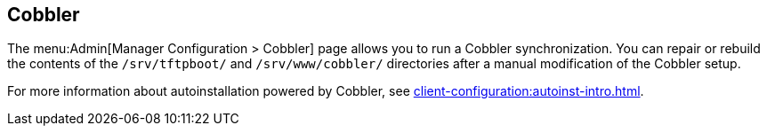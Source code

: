 [[ref-admin-cobbler]]
== Cobbler

The menu:Admin[Manager Configuration > Cobbler] page allows you to run a Cobbler synchronization.
You can repair or rebuild the contents of the [path]``/srv/tftpboot/`` and [path]``/srv/www/cobbler/`` directories after a manual modification of the Cobbler setup.

For more information about autoinstallation powered by Cobbler, see xref:client-configuration:autoinst-intro.adoc[].
